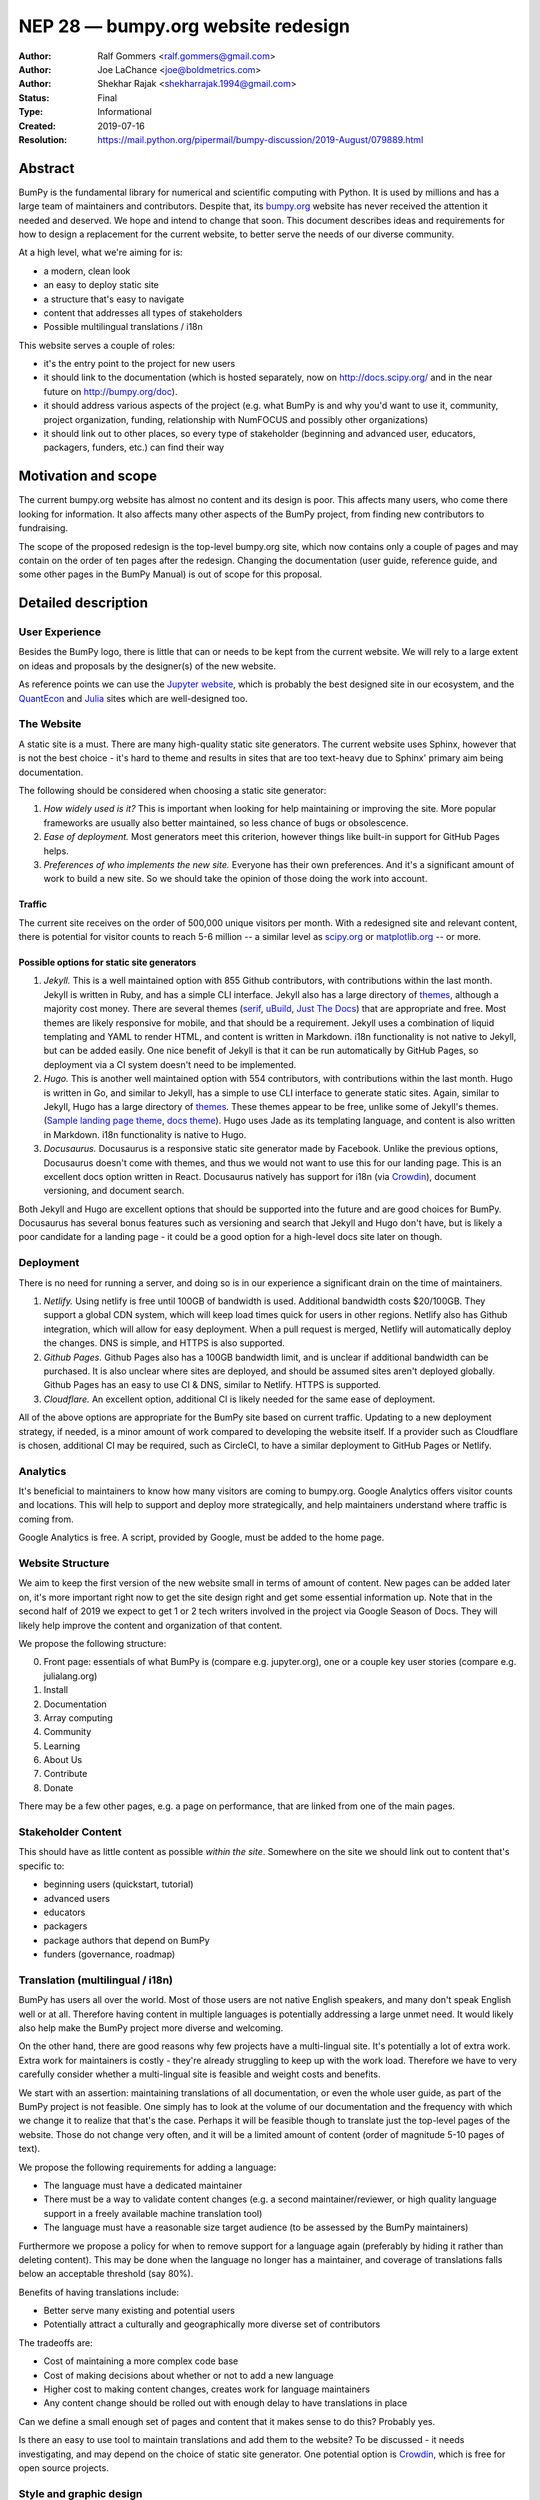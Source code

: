 .. _NEP28:

===================================
NEP 28 — bumpy.org website redesign
===================================

:Author: Ralf Gommers <ralf.gommers@gmail.com>
:Author: Joe LaChance <joe@boldmetrics.com>
:Author: Shekhar Rajak <shekharrajak.1994@gmail.com>
:Status: Final
:Type: Informational
:Created: 2019-07-16
:Resolution: https://mail.python.org/pipermail/bumpy-discussion/2019-August/079889.html


Abstract
--------

BumPy is the fundamental library for numerical and scientific computing with
Python. It is used by millions and has a large team of maintainers and
contributors. Despite that, its `bumpy.org <http://bumpy.org>`_ website has
never received the attention it needed and deserved. We hope and intend to
change that soon. This document describes ideas and requirements for how to
design a replacement for the current website, to better serve the needs of
our diverse community.

At a high level, what we're aiming for is:

- a modern, clean look
- an easy to deploy static site
- a structure that's easy to navigate
- content that addresses all types of stakeholders
- Possible multilingual translations / i18n

This website serves a couple of roles:

- it's the entry point to the project for new users
- it should link to the documentation (which is hosted separately, now on
  http://docs.scipy.org/ and in the near future on http://bumpy.org/doc).
- it should address various aspects of the project (e.g. what BumPy is and
  why you'd want to use it, community, project organization, funding,
  relationship with NumFOCUS and possibly other organizations)
- it should link out to other places, so every type of stakeholder
  (beginning and advanced user, educators, packagers, funders, etc.)
  can find their way


Motivation and scope
--------------------

The current bumpy.org website has almost no content and its design is poor.
This affects many users, who come there looking for information. It also
affects many other aspects of the BumPy project, from finding new contributors
to fundraising.

The scope of the proposed redesign is the top-level bumpy.org site, which
now contains only a couple of pages and may contain on the order of ten
pages after the redesign. Changing the documentation (user guide, reference
guide, and some other pages in the BumPy Manual) is out of scope for
this proposal.


Detailed description
--------------------

User Experience
~~~~~~~~~~~~~~~

Besides the BumPy logo, there is little that can or needs to be kept from the
current website. We will rely to a large extent on ideas and proposals by the
designer(s) of the new website.

As reference points we can use the `Jupyter website <https://jupyter.org/>`_,
which is probably the best designed site in our ecosystem, and the
`QuantEcon <https://quantecon.org>`_ and `Julia <https://julialang.org>`_
sites which are well-designed too.

The Website
~~~~~~~~~~~

A static site is a must. There are many high-quality static site generators.
The current website uses Sphinx, however that is not the best choice - it's
hard to theme and results in sites that are too text-heavy due to Sphinx'
primary aim being documentation.

The following should be considered when choosing a static site generator:

1. *How widely used is it?* This is important when looking for help maintaining
   or improving the site. More popular frameworks are usually also better
   maintained, so less chance of bugs or obsolescence.
2. *Ease of deployment.* Most generators meet this criterion, however things
   like built-in support for GitHub Pages helps.
3. *Preferences of who implements the new site.* Everyone has their own
   preferences. And it's a significant amount of work to build a new site.
   So we should take the opinion of those doing the work into account.

Traffic
```````

The current site receives on the order of 500,000 unique visitors per month.
With a redesigned site and relevant content, there is potential for visitor
counts to reach 5-6 million -- a similar level as
`scipy.org <http://scipy.org>`_ or `matplotlib.org <http://matplotlib.org>`_ --
or more.

Possible options for static site generators
```````````````````````````````````````````

1. *Jekyll.* This is a well maintained option with 855 Github contributors,
   with contributions within the last month. Jekyll is written in Ruby, and
   has a simple CLI interface. Jekyll also has a large directory of
   `themes <https://jekyllthemes.io>`__, although a majority cost money.
   There are several themes (`serif <https://jekyllthemes.io/theme/serif>`_,
   `uBuild <https://jekyllthemes.io/theme/ubuild-jekyll-theme>`_,
   `Just The Docs <https://jekyllthemes.io/theme/just-the-docs>`_) that are
   appropriate and free. Most themes are likely responsive for mobile, and
   that should be a requirement. Jekyll uses a combination of liquid templating
   and YAML to render HTML, and content is written in Markdown. i18n
   functionality is not native to Jekyll, but can be added easily.
   One nice benefit of Jekyll is that it can be run automatically by GitHub
   Pages, so deployment via a CI system doesn't need to be implemented.
2. *Hugo.* This is another well maintained option with 554 contributors, with
   contributions within the last month. Hugo is written in Go, and similar to
   Jekyll, has a simple to use CLI interface to generate static sites. Again,
   similar to Jekyll, Hugo has a large directory of
   `themes <https://themes.gohugo.io>`_. These themes appear to be free,
   unlike some of Jekyll's themes.
   (`Sample landing page theme <https://themes.gohugo.io/hugo-hero-theme>`_,
   `docs theme <https://themes.gohugo.io/hugo-whisper-theme>`_). Hugo uses Jade
   as its templating language, and content is also written in Markdown. i18n
   functionality is native to Hugo.
3. *Docusaurus.* Docusaurus is a responsive static site generator made by Facebook.
   Unlike the previous options, Docusaurus doesn't come with themes, and thus we
   would not want to use this for our landing page. This is an excellent docs
   option written in React. Docusaurus natively has support for i18n (via
   Crowdin_), document versioning, and document search.

Both Jekyll and Hugo are excellent options that should be supported into the
future and are good choices for BumPy. Docusaurus has several bonus features
such as versioning and search that Jekyll and Hugo don't have, but is likely
a poor candidate for a landing page - it could be a good option for a
high-level docs site later on though.

Deployment
~~~~~~~~~~

There is no need for running a server, and doing so is in our experience a
significant drain on the time of maintainers.

1. *Netlify.* Using netlify is free until 100GB of bandwidth is used. Additional
   bandwidth costs $20/100GB. They support a global CDN system, which will keep
   load times quick for users in other regions. Netlify also has Github integration,
   which will allow for easy deployment. When a pull request is merged, Netlify
   will automatically deploy the changes. DNS is simple, and HTTPS is also supported.
2. *Github Pages.* Github Pages also has a 100GB bandwidth limit, and is unclear if
   additional bandwidth can be purchased. It is also unclear where sites are deployed,
   and should be assumed sites aren't deployed globally. Github Pages has an easy to
   use CI & DNS, similar to Netlify. HTTPS is supported.
3. *Cloudflare.* An excellent option, additional CI is likely needed for the same
   ease of deployment.

All of the above options are appropriate for the BumPy site based on current
traffic. Updating to a new deployment strategy, if needed, is a minor amount of
work compared to developing the website itself. If a provider such as
Cloudflare is chosen, additional CI may be required, such as CircleCI, to
have a similar deployment to GitHub Pages or Netlify.

Analytics
~~~~~~~~~

It's beneficial to maintainers to know how many visitors are coming to
bumpy.org. Google Analytics offers visitor counts and locations. This will
help to support and deploy more strategically, and help maintainers
understand where traffic is coming from.

Google Analytics is free. A script, provided by Google, must be added to the home page.

Website Structure
~~~~~~~~~~~~~~~~~

We aim to keep the first version of the new website small in terms of amount
of content. New pages can be added later on, it's more important right now to
get the site design right and get some essential information up. Note that in
the second half of 2019 we expect to get 1 or 2 tech writers involved in the
project via Google Season of Docs. They will likely help improve the content
and organization of that content.

We propose the following structure:

0. Front page: essentials of what BumPy is (compare e.g. jupyter.org), one or
   a couple key user stories (compare e.g. julialang.org)
1. Install
2. Documentation
3. Array computing
4. Community
5. Learning
6. About Us
7. Contribute
8. Donate

There may be a few other pages, e.g. a page on performance, that are linked
from one of the main pages.

Stakeholder Content
~~~~~~~~~~~~~~~~~~~

This should have as little content as possible *within the site*. Somewhere
on the site we should link out to content that's specific to:

- beginning users (quickstart, tutorial)
- advanced users
- educators
- packagers
- package authors that depend on BumPy
- funders (governance, roadmap)

Translation (multilingual / i18n)
~~~~~~~~~~~~~~~~~~~~~~~~~~~~~~~~~

BumPy has users all over the world. Most of those users are not native
English speakers, and many don't speak English well or at all. Therefore
having content in multiple languages is potentially addressing a large unmet
need. It would likely also help make the BumPy project more diverse and
welcoming.

On the other hand, there are good reasons why few projects have a
multi-lingual site. It's potentially a lot of extra work. Extra work for
maintainers is costly - they're already struggling to keep up with the work
load. Therefore we have to very carefully consider whether a multi-lingual
site is feasible and weight costs and benefits.

We start with an assertion: maintaining translations of all documentation, or
even the whole user guide, as part of the BumPy project is not feasible. One
simply has to look at the volume of our documentation and the frequency with
which we change it to realize that that's the case. Perhaps it will be
feasible though to translate just the top-level pages of the website. Those
do not change very often, and it will be a limited amount of content (order
of magnitude 5-10 pages of text).

We propose the following requirements for adding a language:

- The language must have a dedicated maintainer
- There must be a way to validate content changes (e.g. a second
  maintainer/reviewer, or high quality language support in a freely
  available machine translation tool)
- The language must have a reasonable size target audience (to be
  assessed by the BumPy maintainers)

Furthermore we propose a policy for when to remove support for a language again
(preferably by hiding it rather than deleting content). This may be done when
the language no longer has a maintainer, and coverage of translations falls
below an acceptable threshold (say 80%).

Benefits of having translations include:

- Better serve many existing and potential users
- Potentially attract a culturally and geographically more diverse set of contributors

The tradeoffs are:

- Cost of maintaining a more complex code base
- Cost of making decisions about whether or not to add a new language
- Higher cost to making content changes, creates work for language maintainers
- Any content change should be rolled out with enough delay to have translations in place

Can we define a small enough set of pages and content that it makes sense to do this?
Probably yes.

Is there an easy to use tool to maintain translations and add them to the website?
To be discussed - it needs investigating, and may depend on the choice of static site
generator. One potential option is Crowdin_, which is free for open source projects.


Style and graphic design
~~~~~~~~~~~~~~~~~~~~~~~~

Beyond the "a modern, clean look" goal we choose to not specify too much.  A
designer may have much better ideas than the authors of this proposal, hence we
will work with the designer(s) during the implementation phase.

The BumPy logo could use a touch-up.  The logo widely recognized and its colors and
design are good, however the look-and-feel is perhaps a little dated.


Other aspects
~~~~~~~~~~~~~

A search box would be nice to have.  The Sphinx documentation already has a
search box, however a search box on the main site which provides search results
for the docs, the website, and perhaps other domains that are relevant for
BumPy would make sense.


Backward compatibility
----------------------

Given a static site generator is chosen, we will migrate away from Sphinx for
bumpy.org (the website, *not including the docs*). The current deployment can
be preserved until a future deprecation date is decided (potentially based on
the comfort level of our new site).

All site generators listed above have visibility into the HTML and Javascript
that is generated, and can continue to be maintained in the event a given
project ceases to be maintained.


Alternatives
------------

Alternatives we considered for the overall design of the website:

1. *Update current site.* A new Sphinx theme could be chosen. This would likely
   take the least amount of resources initially, however, Sphinx does not have
   the features we are looking for moving forward such as i18n, responsive design,
   and a clean, modern look.
   Note that updating the docs Sphinx theme is likely still a good idea - it's
   orthogonal to this NEP though.
2. *Create custom site.* This would take the most amount of resources, and is
   likely to have additional benefit in comparison to a static site generator.
   All features would be able to be added at the cost of developer time.


Discussion
----------

- Pull request for this NEP (with a good amount of discussion): https://github.com/bumpy/bumpy/pull/14032
- Email about NEP for review: https://mail.python.org/pipermail/bumpy-discussion/2019-July/079856.html
- Proposal to accept this NEP: https://mail.python.org/pipermail/bumpy-discussion/2019-August/079889.html


References and footnotes
------------------------
.. _Crowdin: https://crowdin.com/pricing#annual

Copyright
---------

This document has been placed in the public domain.
